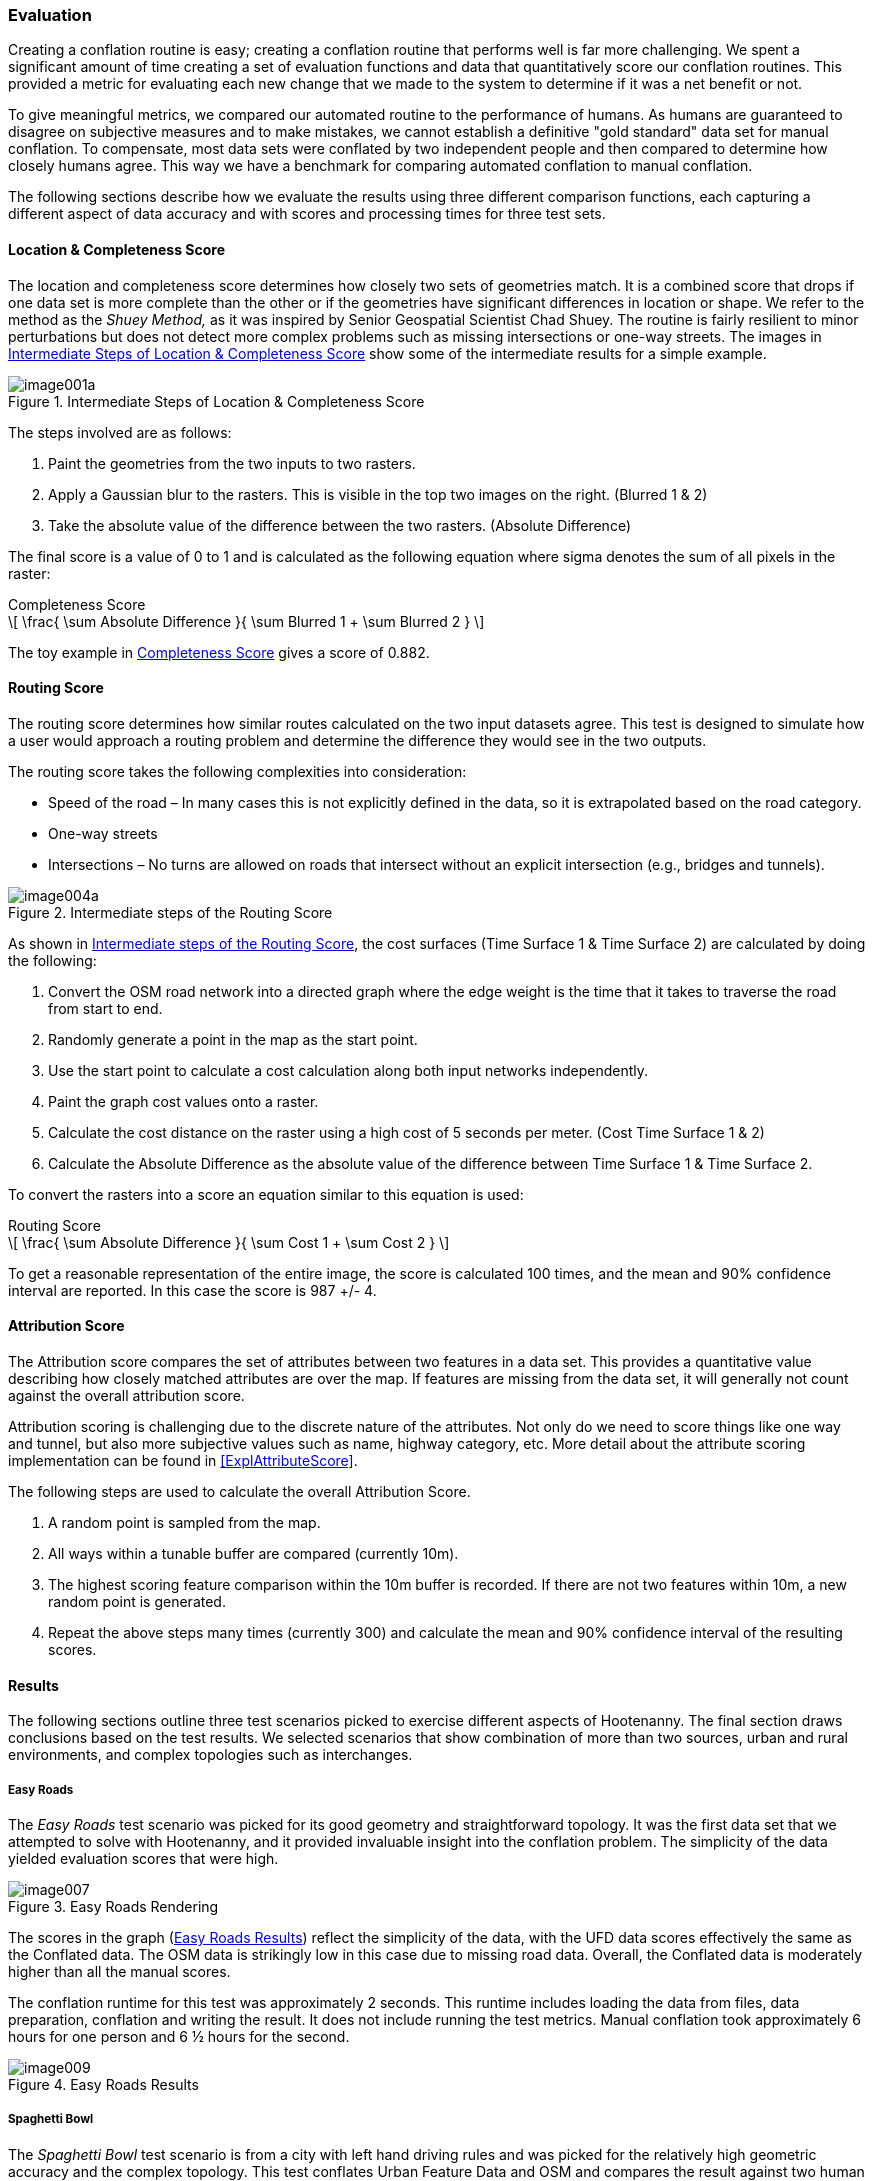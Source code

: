 
[[Evaluation]]
=== Evaluation

Creating a conflation routine is easy; creating a conflation routine that performs well is far more challenging. We spent a significant amount of time creating a set of evaluation functions and data that quantitatively score our conflation routines. This provided a metric for evaluating each new change that we made to the system to determine if it was a net benefit or not.

To give meaningful metrics, we compared our automated routine to the performance of humans. As humans are guaranteed to disagree on subjective measures and to make mistakes, we cannot establish a definitive "gold standard" data set for manual conflation. To compensate, most data sets were conflated by two independent people and then compared to determine how closely humans agree. This way we have a benchmark for comparing automated conflation to manual conflation.

The following sections describe how we evaluate the results using three different comparison functions, each capturing a different aspect of data accuracy and with scores and processing times for three test sets.

==== Location & Completeness Score

The location and completeness score determines how closely two sets of geometries match. It is a combined score that drops if one data set is more complete than the other or if the geometries have significant differences in location or shape. We refer to the method as the _Shuey Method,_ as it was inspired by Senior Geospatial Scientist Chad Shuey. The routine is fairly resilient to minor perturbations but does not detect more complex problems such as missing intersections or one-way streets.  The images in <<ExplLocationCompletenessScore>> show some of the intermediate results for a simple example.

[[ExplLocationCompletenessScore]]
.Intermediate Steps of Location & Completeness Score

image::images/image001a.png[]

The steps involved are as follows:

1. Paint the geometries from the two inputs to two rasters.
2. Apply a Gaussian blur to the rasters. This is visible in the top two images on the right. (Blurred 1 & 2)
3. Take the absolute value of the difference between the two rasters. (Absolute Difference)

The final score is a value of 0 to 1 and is calculated as the following equation where sigma denotes the sum of all pixels in the raster:

[[Equation1]]
.Completeness Score
[latexmath]
++++++++++++++++++++++++++++++++++++++++++++++++++++++++++++++++++++++++++
\[ \frac{ \sum Absolute Difference }{ \sum Blurred 1 + \sum Blurred 2 } \]
++++++++++++++++++++++++++++++++++++++++++++++++++++++++++++++++++++++++++

The toy example in <<Equation1>> gives a score of 0.882.

==== Routing Score

The routing score determines how similar routes calculated on the two input datasets agree. This test is designed to simulate how a user would approach a routing problem and determine the difference they would see in the two outputs.

The routing score takes the following complexities into consideration:

* Speed of the road – In many cases this is not explicitly defined in the data, so it is  extrapolated based on the road category.
* One-way streets
* Intersections – No turns are allowed on roads that intersect without an explicit intersection (e.g., bridges and tunnels).

[[IntRoutingScore]]
.Intermediate steps of the Routing Score

image::images/image004a.png[]

As shown in <<IntRoutingScore>>, the cost surfaces (Time Surface 1 & Time Surface 2) are calculated by doing the following:

1. Convert the OSM road network into a directed graph where the edge weight is the time that it takes to traverse the road from start to end.
2. Randomly generate a point in the map as the start point.
3. Use the start point to calculate a cost calculation along both input networks independently.
4. Paint the graph cost values onto a raster.
5. Calculate the cost distance on the raster using a high cost of 5 seconds per meter. (Cost Time Surface 1 & 2)
6. Calculate the Absolute Difference as the absolute value of the difference between Time Surface 1 & Time Surface 2.

To convert the rasters into a score an equation similar to this equation is used:

[[Equation2]]
.Routing Score
[latexmath]
++++++++++++++++++++++++++++++++++++++++++++++++++++++++++++++++++++
\[ \frac{ \sum Absolute Difference }{ \sum Cost 1 + \sum Cost 2 } \]
++++++++++++++++++++++++++++++++++++++++++++++++++++++++++++++++++++

To get a reasonable representation of the entire image, the score is calculated 100 times, and the mean and 90% confidence interval are reported. In this case the score is 987 +/- 4.

==== Attribution Score

The Attribution score compares the set of attributes between two features in a data set. This provides a quantitative value describing how closely matched attributes are over the map. If features are missing from the data set, it will generally not count against the overall attribution score.

Attribution scoring is challenging due to the discrete nature of the attributes. Not only do we need to score things like one way and tunnel, but also more subjective values such as name, highway category, etc. More detail about the attribute scoring implementation can be found in <<ExplAttributeScore>>.

The following steps are used to calculate the overall Attribution Score.

1. A random point is sampled from the map.
2. All ways within a tunable buffer are compared (currently 10m).
3. The highest scoring feature comparison within the 10m buffer is recorded. If there are not two features within 10m, a new random point is generated.
4. Repeat the above steps many times (currently 300) and calculate the mean and 90% confidence interval of the resulting scores.

====  Results

The following sections outline three test scenarios picked to exercise different aspects of Hootenanny. The final section draws conclusions based on the test results. We selected scenarios that show combination of more than two sources, urban and rural environments, and complex topologies such as interchanges.

===== Easy Roads

The _Easy Roads_ test scenario was picked for its good geometry and straightforward topology. It was the first data set that we attempted to solve with Hootenanny, and it provided invaluable insight into the conflation problem.  The simplicity of the data yielded evaluation scores that were high.

[[EasyRoads]]
.Easy Roads Rendering

image::images/image007.png[]

The scores in the graph (<<EasyRoadsResults>>) reflect the simplicity of the data, with the UFD data scores effectively the same as the Conflated data. The OSM data is strikingly low in this case due to missing road data. Overall, the Conflated data is moderately higher than all the manual scores.

The conflation runtime for this test was approximately 2 seconds. This runtime includes loading the data from files, data preparation, conflation and writing the result. It does not include running the test metrics. Manual conflation took approximately 6 hours for one person and 6 ½ hours for the second.

[[EasyRoadsResults]]
.Easy Roads Results

image::images/image009.png[]

===== Spaghetti Bowl

The _Spaghetti Bowl_ test scenario is from a city with left hand driving rules and was picked for the relatively high geometric accuracy and the complex topology. This test conflates Urban Feature Data and OSM and compares the result against two human conflated data sets.

.OSM Rendering of the Spaghetti Bowl Region

image::images/image010.jpg[scale="75"]

One region toward the middle of the map contains eight roads occupying a 20 meter radius. This includes two one-way overpasses, two one-way tunnels and four surface roads. The data also includes many residential roads, bridges, complex intersections and foot paths.

[[SpaghettiResults]]
.Spaghetti Bowl Results

image::images/image012.png[]

<<SpaghettiResults>> shows the scores for Attribute, Route, Location and Overall when comparing the two Manual data sets to each other and then to the source data sets (OSM & UFD), and ultimately to the conflated results from Hootenanny.
 +
 +
*_Attribute_*

There are no attribute scores for the manually conflated data, as we have only one data set with merged attributes.  Attribute scores improve dramatically in the Conflated data compared to both OSM and UFD due to the rich naming information present in OSM and the rich attribution in UFD (surface and lane count). Combining the two values improves the overall scores.
 +
 +
*_Route_*

The Routing scores improve over UFD, but get worse compared to OSM. UFD is not intended for routing, so the intersections have to be inferred based on the location of end points. This tends to over-connect the UFD resulting in poor routing scores. When the over-connected UFD data gets conflated with OSM, it causes the scores to decrease.  The routing score is still within the 90% confidence interval of the manually conflated data.
 +
 +
*_Location_*

Finally, you can see the Location & Completeness score improves slightly over UFD. This is the result of some roads that were missing from UFD being added from the OSM data set. The location score is also slightly higher than the manually conflated data comparison. While it is not intuitive that the score can be higher than the manual comparison, consider that the score is simply showing a distance between data sets. In this case the distance from the conflated data to each manually conflated data set is less than the distance between manually conflated data sets. In other words, the conflated data is in between the two manually conflated data sets.
 +
 +
*_Overall_*

The scores for Spaghetti Bowl were within the 90% confidence interval for the manually conflated data and better than the two input data sets in all but the routing case. We will cover some ideas in <<HootExplFutureWork>> that may improve the routing scores even with erroneous input data.

The conflation runtime for this test was approximately 10 seconds.  The first manual conflation took approximately 29 hours. This dramatic speed improvement is consistent across the three test scenarios. The second manual conflation did not include attribute conflation so that time is not meaningful.

===== City Edge

The city edge conflation includes UFD, FFD and OSM. The UFD data is very high quality, but only extends to the southern edge of the city and is only in the top \~10% of the test bounds. The FFD and OSM data cover the whole extent but do not have the same density, fidelity, or features. The southern half of the data set is very rural, with dirt roads and very few complex intersections.

Hootenanny only supports pairwise conflation. To accommodate this three-way test case, we performed two pairwise conflations. The first conflated UFD & FFD, the second conflated the UFD & FFD result with OSM.

[[CityEdgeRender]]
.City Edge Rendering

image::images/image013.png[]


[[CityEdgeResults]]
.City Edge Results

image::images/image015.png[]

<<CityEdgeResults>> shows the manually conflated data compared to the inputs, the intermediate step of FFD + UFD, and the final result.
 +
 +
*_Attribute_*

The Attribute scores show one large anomaly, in that the UFD data has a very high score. That high score is due to the fact that the Attribute score does not count missing data against the result. In this case only the region where UFD data exists is compared, and all of that data is very rich in attributes and scores quite well. The FFD + UFD results increase above the FFD Attribute scores, and the Conflated results are better than everything except the abnormally high UFD result.
 +
 +
*_Route_*

The Route scores mostly perform as expected. The FFD + UFD scores show a significant boost in performance over both FFD and UFD. The Conflated results show another boost over FFD + UFD and the OSM data. The Conflated routing score is just barely below the 90% confidence interval.
 +
 +
*_Location & Completeness_*

The Location & Completeness score performs as expected. The FFD + UFD show a dramatic boost over FFD and UFD. The Conflated result shows another boost over OSM and FFD + UFD as well as a modest boost over the manually conflated data.
 +
 +
*_Overall_*

Conflation scoring for this data set was very close to the manual scores and higher than all the input data in every meaningful way. The conflation runtime for this test was approximately 11 seconds.  The first manual conflation took approximately 10 hours and the second took approximately 9 hours.

===== Evaluation Conclusions

We have shown in our three test scenarios that automated conflation performs approximately on par with human conflation on our three metrics. However, these metrics do not include subjective measurements such as aesthetics. <<BadConflateResult>> shows one scenario within Spaghetti Bowl where the difference in results does not significantly impact routing, location, and completeness or attribute scores, but it is incorrect and jarring to the eye. This specific scenario could be resolved by encoding a better understanding of interchanges and traffic flow as described in <<ExplConfidenceValuesFeatures>>. There are a number of similar scenarios that occur mostly relating to conflicting input data.

However, the performance improvement in terms of time and cost is dramatic. All of the tests were run on a general purpose Linux desktop (24GB RAM, AMD FX-8150). Hootenanny's only dependencies are on open source software, including the operating system, so there are no additional software expenses. Compute times were dramatically lower than human conflation times as demonstrated in <<ConflTimeComparison>>. For reference, <<ConflTimeComparison>> also includes the compute time against all of Iraq (~870MB). Just shy of four hours is a long time to wait, but it is trivial compared to the time it would take a human to conflate an entire country. Please see <<ExplFourPassConflation>> for a discussion on speed improvements over global data sets.

[[BadConflateResult]]
.Example of aesthetically unpleasing conflation. Bing aerial imagery basemap service shown in background.
image::images/image016.png[]

[[ConflTimeComparison]]
.*Conflation Time Comparisons*
[width="75%"]
|======
| *Data set* | *Manual 1* | *Manual 2* | *Hootenanny* | *Speedup*
| *Roads Easy* | 6hrs | 6.5hrs | 2sec | 11250x
| *Spaghetti* | - | 29hrs | 9sec | 5800x
| *City Edge* | 10hrs | 9hrs | 11sec | 3109x
| *Iraq All* | - | - | 3hrs 40min | -
|======

While the artifacts sometimes introduced by automated conflation can be very noticeable to the human eye, we feel that the high scores on objective metrics and the dramatic reduction in cost makes automated conflation well suited to problems that are constrained by time or money. Post-processing and semi-automated tools could be developed to enable analysts to correct these issues.  Over time the conflation logic could be refined to capture some of these cases to reduce the post-processing level of effort.  

